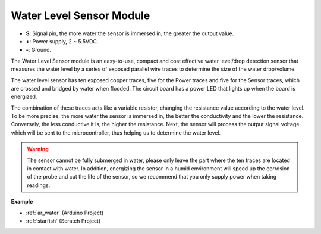 .. _cpn_water:

Water Level Sensor Module
===================================

.. image:: img/water_sensor.png

* **S**: Signal pin, the more water the sensor is immersed in, the greater the output value.
* **+**: Power supply, 2 ~ 5.5VDC.
* **-**: Ground.

The Water Level Sensor module is an easy-to-use, compact and cost effective water level/drop detection sensor that measures the water level by a series of exposed parallel wire traces to determine the size of the water drop/volume.


The water level sensor has ten exposed copper traces, five for the Power traces and five for the Sensor traces, which are crossed and bridged by water when flooded.
The circuit board has a power LED that lights up when the board is energized.

The combination of these traces acts like a variable resistor, changing the resistance value according to the water level.
To be more precise, the more water the sensor is immersed in, the better the conductivity and the lower the resistance. Conversely, the less conductive it is, the higher the resistance.
Next, the sensor will process the output signal voltage which will be sent to the microcontroller, thus helping us to determine the water level.


.. warning:: 
    The sensor cannot be fully submerged in water, please only leave the part where the ten traces are located in contact with water. In addition, energizing the sensor in a humid environment will speed up the corrosion of the probe and cut the life of the sensor, so we recommend that you only supply power when taking readings.


**Example**

* :ref:`ar_water` (Arduino Project)
* :ref:`starfish` (Scratch Project)